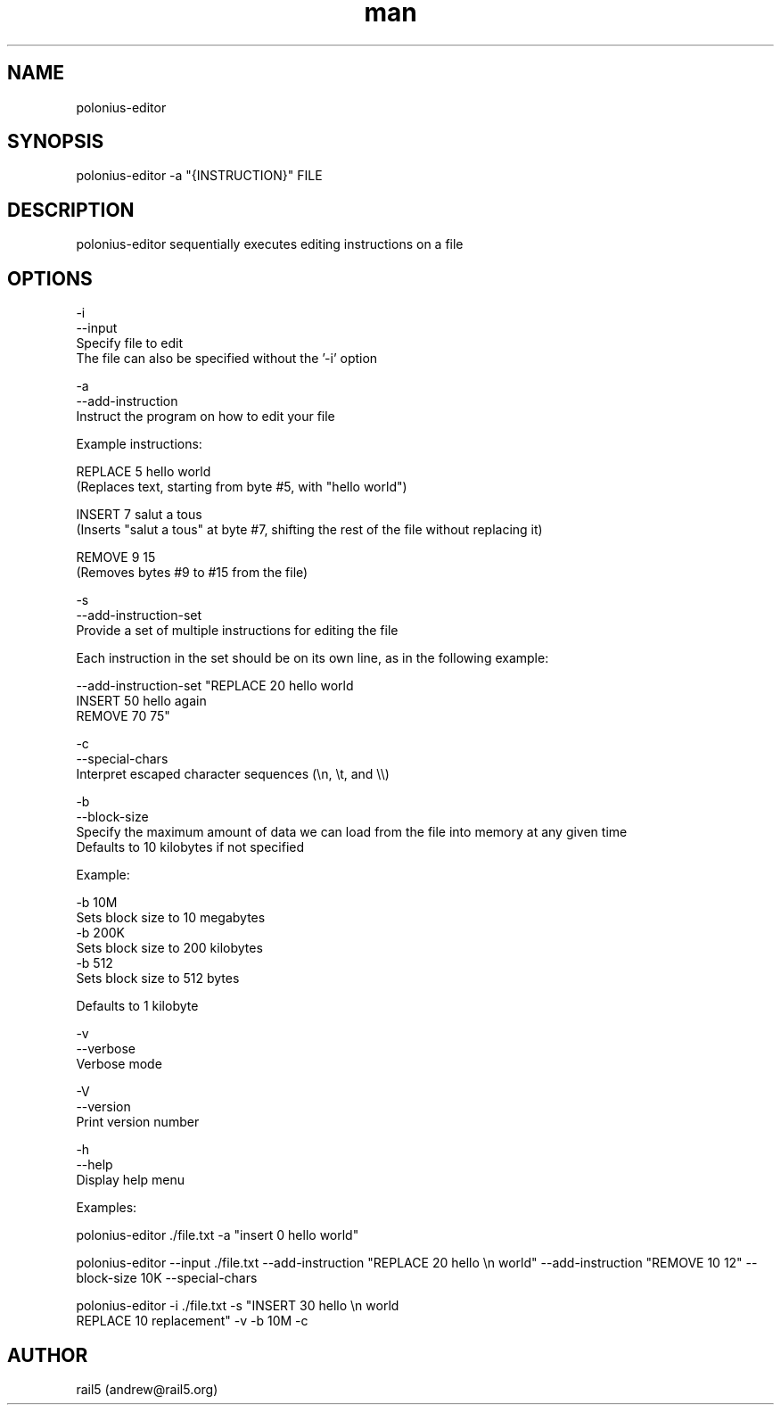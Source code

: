 .\" Manpage for polonius-editor
.\" Contact andrew@rail5.org to correct errors or typos.
.TH man 8 "27 March 2023" "0.1" "polonius-editor man page"
.SH NAME
polonius-editor
.SH SYNOPSIS
polonius-editor -a "{INSTRUCTION}" FILE
.SH DESCRIPTION
polonius-editor sequentially executes editing instructions on a file
.SH OPTIONS
  -i
  --input
    Specify file to edit
    The file can also be specified without the '-i' option

  -a
  --add-instruction
    Instruct the program on how to edit your file

      Example instructions:

        REPLACE 5 hello world
          (Replaces text, starting from byte #5, with "hello world")

        INSERT 7 salut a tous
          (Inserts "salut a tous" at byte #7, shifting the rest of the file without replacing it)

        REMOVE 9 15
          (Removes bytes #9 to #15 from the file)

  -s
  --add-instruction-set
    Provide a set of multiple instructions for editing the file

      Each instruction in the set should be on its own line, as in the following example:

        --add-instruction-set "REPLACE 20 hello world
        INSERT 50 hello again
        REMOVE 70 75"

  -c
  --special-chars
    Interpret escaped character sequences (\\n, \\t, and \\\\)

  -b
  --block-size
    Specify the maximum amount of data we can load from the file into memory at any given time
      Defaults to 10 kilobytes if not specified

      Example:

        -b 10M
          Sets block size to 10 megabytes
        -b 200K
          Sets block size to 200 kilobytes
        -b 512
          Sets block size to 512 bytes

      Defaults to 1 kilobyte

  -v
  --verbose
    Verbose mode

  -V
  --version
    Print version number

  -h
  --help
    Display help menu


  Examples:

    polonius-editor ./file.txt -a "insert 0 hello world"

    polonius-editor --input ./file.txt --add-instruction "REPLACE 20 hello \\n world" --add-instruction "REMOVE 10 12" --block-size 10K --special-chars

    polonius-editor -i ./file.txt -s "INSERT 30 hello \\n world
    REPLACE 10 replacement" -v -b 10M -c
.SH AUTHOR
rail5 (andrew@rail5.org)
